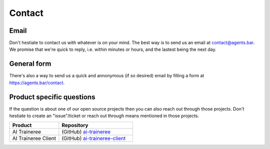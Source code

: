 
Contact
=======

Email
-----

Don't hestiate to contact us with whatever is on your mind.
The best way is to send us an email at contact@agents.bar.
We promise that we're quick to reply, i.e. within minutes or hours, and the lastest being the next day.

General form
------------

There's also a way to send us a quick and annonymous (if so desired) email by filling a form at https://agents.bar/contact.


Product specific questions
--------------------------

If the question is about one of our open source projects then you can also reach out through those projects.
Don't hestiate to create an "issue"/ticket or reach out through means mentioned in those projects.

.. csv-table::
    :header: "Product", "Repository"
    :widths: 20, 30

    "AI Traineree", (GitHub) `ai-traineree <https://github.com/laszukdawid/ai-traineree>`_
    "AI Traineree Client", (GitHub) `ai-traineree-client <https://github.com/laszukdawid/ai-traineree-client>`_


